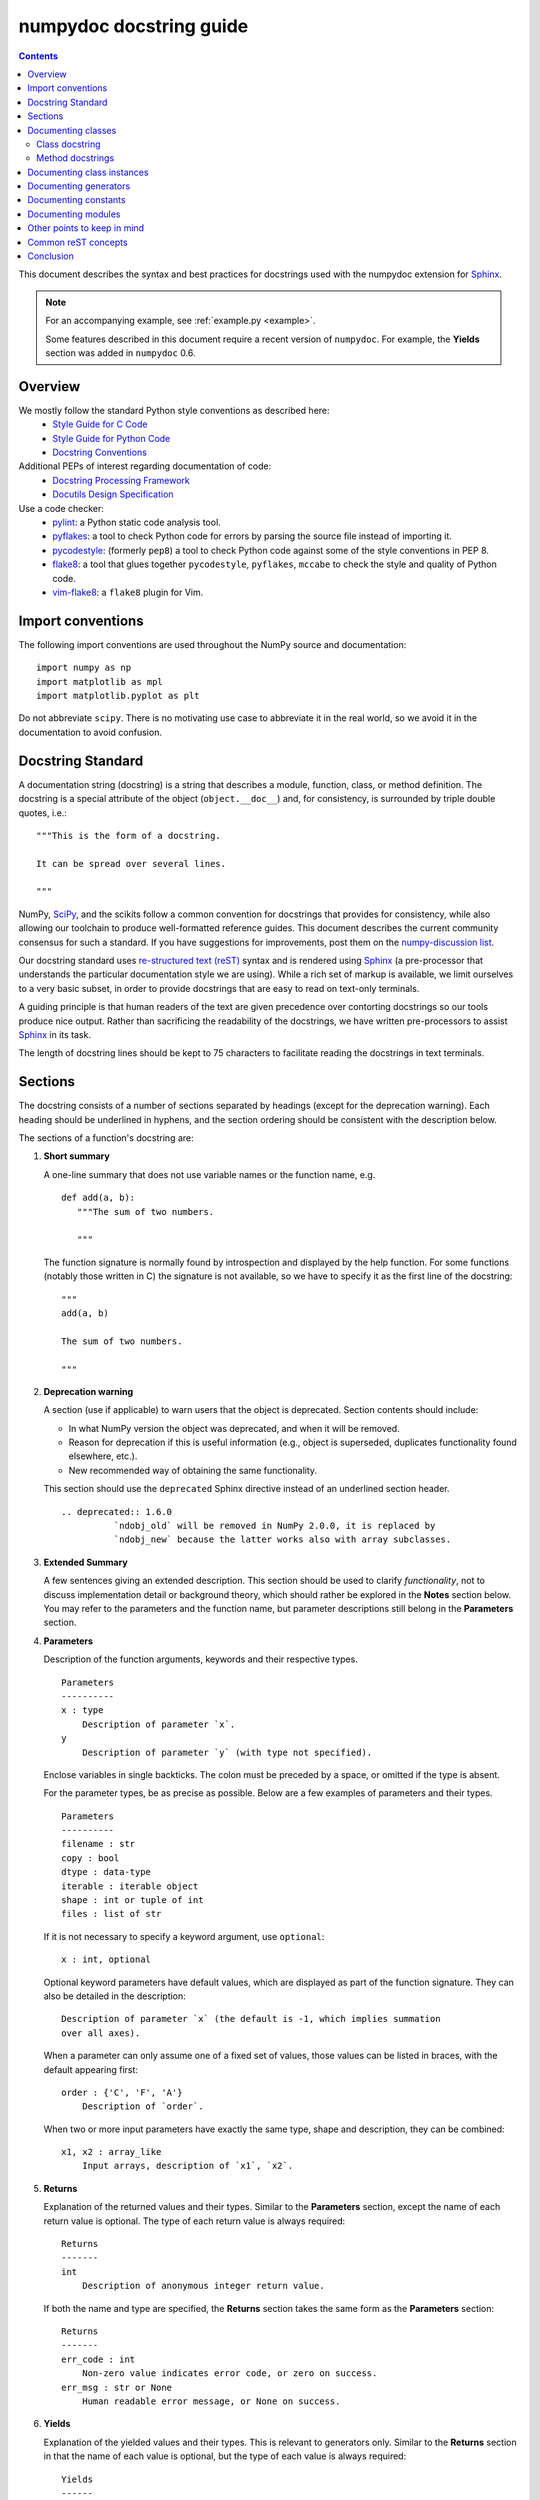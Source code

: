 
.. _format:

========================
numpydoc docstring guide
========================

.. Contents::

This document describes the syntax and best practices for docstrings used with
the numpydoc extension for Sphinx_.

.. Note::

   For an accompanying example, see :ref:`example.py <example>`.

   Some features described in this document require a recent version of
   ``numpydoc``. For example, the **Yields** section was added in
   ``numpydoc`` 0.6.

Overview
--------
We mostly follow the standard Python style conventions as described here:
 * `Style Guide for C Code <https://www.python.org/dev/peps/pep-0007/>`_
 * `Style Guide for Python Code <https://www.python.org/dev/peps/pep-0008/>`_
 * `Docstring Conventions <https://www.python.org/dev/peps/pep-0257/>`_

Additional PEPs of interest regarding documentation of code:
 * `Docstring Processing Framework <https://www.python.org/dev/peps/pep-0256/>`_
 * `Docutils Design Specification <https://www.python.org/dev/peps/pep-0258/>`_

Use a code checker:
 * pylint_: a Python static code analysis tool.
 * pyflakes_: a tool to check Python code for errors by parsing
   the source file instead of importing it.
 * pycodestyle_: (formerly ``pep8``) a tool to check Python code against
   some of the style conventions in PEP 8.
 * flake8_: a tool that glues together ``pycodestyle``, ``pyflakes``,
   ``mccabe`` to check the style and quality of Python code.
 * vim-flake8_: a ``flake8`` plugin for Vim.

Import conventions
------------------
The following import conventions are used throughout the NumPy source
and documentation::

   import numpy as np
   import matplotlib as mpl
   import matplotlib.pyplot as plt

Do not abbreviate ``scipy``. There is no motivating use case to
abbreviate it in the real world, so we avoid it in the documentation
to avoid confusion.

Docstring Standard
------------------
A documentation string (docstring) is a string that describes a module,
function, class, or method definition.  The docstring is a special attribute
of the object (``object.__doc__``) and, for consistency, is surrounded by
triple double quotes, i.e.::

   """This is the form of a docstring.

   It can be spread over several lines.

   """

NumPy, SciPy_, and the scikits follow a common convention for
docstrings that provides for consistency, while also allowing our
toolchain to produce well-formatted reference guides.  This document
describes the current community consensus for such a standard.  If you
have suggestions for improvements, post them on the `numpy-discussion
list`_.

Our docstring standard uses `re-structured text (reST)
<http://docutils.sourceforge.net/rst.html>`_ syntax and is rendered
using Sphinx_ (a pre-processor that understands the particular
documentation style we are using).  While a rich set of
markup is available, we limit ourselves to a very basic subset, in
order to provide docstrings that are easy to read on text-only
terminals.

A guiding principle is that human readers of the text are given
precedence over contorting docstrings so our tools produce nice
output.  Rather than sacrificing the readability of the docstrings, we
have written pre-processors to assist Sphinx_ in its task.

The length of docstring lines should be kept to 75 characters to
facilitate reading the docstrings in text terminals.

Sections
--------

The docstring consists of a number of sections separated by headings (except
for the deprecation warning). Each heading should be underlined in hyphens, and
the section ordering should be consistent with the description below.

The sections of a function's docstring are:

1. **Short summary**

   A one-line summary that does not use variable names or the function
   name, e.g.

   ::

     def add(a, b):
        """The sum of two numbers.

        """

   The function signature is normally found by introspection and
   displayed by the help function.  For some functions (notably those
   written in C) the signature is not available, so we have to specify
   it as the first line of the docstring::

     """
     add(a, b)

     The sum of two numbers.

     """

.. highlight:: rst

2. **Deprecation warning**

   A section (use if applicable) to warn users that the object is deprecated.
   Section contents should include:

   * In what NumPy version the object was deprecated, and when it will be
     removed.

   * Reason for deprecation if this is useful information (e.g., object
     is superseded, duplicates functionality found elsewhere, etc.).

   * New recommended way of obtaining the same functionality.

   This section should use the ``deprecated`` Sphinx directive instead of an
   underlined section header.

   ::

     .. deprecated:: 1.6.0
               `ndobj_old` will be removed in NumPy 2.0.0, it is replaced by
               `ndobj_new` because the latter works also with array subclasses.

3. **Extended Summary**

   A few sentences giving an extended description.  This section
   should be used to clarify *functionality*, not to discuss
   implementation detail or background theory, which should rather be
   explored in the **Notes** section below.  You may refer to the
   parameters and the function name, but parameter descriptions still
   belong in the **Parameters** section.

4. **Parameters**

   Description of the function arguments, keywords and their
   respective types.

   ::

     Parameters
     ----------
     x : type
         Description of parameter `x`.
     y
         Description of parameter `y` (with type not specified).

   Enclose variables in single backticks.  The colon must be preceded
   by a space, or omitted if the type is absent.

   For the parameter types, be as precise as possible.  Below are a
   few examples of parameters and their types.

   ::

     Parameters
     ----------
     filename : str
     copy : bool
     dtype : data-type
     iterable : iterable object
     shape : int or tuple of int
     files : list of str

   If it is not necessary to specify a keyword argument, use
   ``optional``::

     x : int, optional

   Optional keyword parameters have default values, which are
   displayed as part of the function signature.  They can also be
   detailed in the description::

     Description of parameter `x` (the default is -1, which implies summation
     over all axes).

   When a parameter can only assume one of a fixed set of values,
   those values can be listed in braces, with the default appearing first::

     order : {'C', 'F', 'A'}
         Description of `order`.

   When two or more input parameters have exactly the same type, shape and
   description, they can be combined::

     x1, x2 : array_like
         Input arrays, description of `x1`, `x2`.

5. **Returns**

   Explanation of the returned values and their types. Similar to the
   **Parameters** section, except the name of each return value is optional.
   The type of each return value is always required::

     Returns
     -------
     int
         Description of anonymous integer return value.

   If both the name and type are specified, the **Returns** section takes the
   same form as the **Parameters** section::

     Returns
     -------
     err_code : int
         Non-zero value indicates error code, or zero on success.
     err_msg : str or None
         Human readable error message, or None on success.

6. **Yields**

   Explanation of the yielded values and their types. This is relevant to
   generators only. Similar to the **Returns** section in that the name of
   each value is optional, but the type of each value is always required::

     Yields
     ------
     int
         Description of the anonymous integer return value.

   If both the name and type are specified, the **Yields** section takes the
   same form as the **Returns** section::

     Yields
     ------
     err_code : int
         Non-zero value indicates error code, or zero on success.
     err_msg : str or None
         Human readable error message, or None on success.

   Support for the **Yields** section was added in `numpydoc
   <https://github.com/numpy/numpydoc>`_ version 0.6.

7. **Receives**

   Explanation of parameters passed to a generator's ``.send()`` method,
   formatted as for Parameters, above.  Since, like for Yields and Returns, a
   single object is always passed to the method, this may describe either the
   single parameter, or positional arguments passed as a tuple.  If a docstring
   includes Receives it must also include Yields.

8. **Other Parameters**

   An optional section used to describe infrequently used parameters.
   It should only be used if a function has a large number of keyword
   parameters, to prevent cluttering the **Parameters** section.

9. **Raises**

   An optional section detailing which errors get raised and under
   what conditions::

     Raises
     ------
     LinAlgException
         If the matrix is not numerically invertible.

   This section should be used judiciously, i.e., only for errors
   that are non-obvious or have a large chance of getting raised.

10. **Warns**

    An optional section detailing which warnings get raised and
    under what conditions, formatted similarly to Raises.

11. **Warnings**

    An optional section with cautions to the user in free text/reST.

12. **See Also**

    An optional section used to refer to related code.  This section
    can be very useful, but should be used judiciously.  The goal is to
    direct users to other functions they may not be aware of, or have
    easy means of discovering (by looking at the module docstring, for
    example).  Routines whose docstrings further explain parameters
    used by this function are good candidates.

    As an example, for ``numpy.mean`` we would have::

      See Also
      --------
      average : Weighted average.

    When referring to functions in the same sub-module, no prefix is
    needed, and the tree is searched upwards for a match.

    Prefix functions from other sub-modules appropriately.  E.g.,
    whilst documenting the ``random`` module, refer to a function in
    ``fft`` by

    ::

      fft.fft2 : 2-D fast discrete Fourier transform.

    When referring to an entirely different module::

      scipy.random.norm : Random variates, PDFs, etc.

    Functions may be listed without descriptions, and this is
    preferable if the functionality is clear from the function name::

      See Also
      --------
      func_a : Function a with its description.
      func_b, func_c_, func_d
      func_e

    If the combination of the function name and the description creates
    a line that is too long, the entry may be written as two lines, with
    the function name and colon on the first line, and the description
    on the next line, indented four spaces::

      See Also
      --------
      package.module.submodule.func_a :
          A somewhat long description of the function.

13. **Notes**

    An optional section that provides additional information about the
    code, possibly including a discussion of the algorithm. This
    section may include mathematical equations, written in
    `LaTeX <https://www.latex-project.org/>`_ format::
    
      Notes
      -----
      The FFT is a fast implementation of the discrete Fourier transform:

      .. math:: X(e^{j\omega } ) = x(n)e^{ - j\omega n}

    Equations can also be typeset underneath the math directive::

      The discrete-time Fourier time-convolution property states that

      .. math::

           x(n) * y(n) \Leftrightarrow X(e^{j\omega } )Y(e^{j\omega } )\\
           another equation here

    Math can furthermore be used inline, i.e.

    ::

      The value of :math:`\omega` is larger than 5.

    Variable names are displayed in typewriter font, obtained by using
    ``\mathtt{var}``::

      We square the input parameter `alpha` to obtain
      :math:`\mathtt{alpha}^2`.

    Note that LaTeX is not particularly easy to read, so use equations
    sparingly.

    Images are allowed, but should not be central to the explanation;
    users viewing the docstring as text must be able to comprehend its
    meaning without resorting to an image viewer.  These additional
    illustrations are included using::

      .. image:: filename

    where filename is a path relative to the reference guide source
    directory.

14. **References**

    References cited in the **notes** section may be listed here,
    e.g. if you cited the article below using the text ``[1]_``,
    include it as in the list as follows::

      .. [1] O. McNoleg, "The integration of GIS, remote sensing,
         expert systems and adaptive co-kriging for environmental habitat
         modelling of the Highland Haggis using object-oriented, fuzzy-logic
         and neural-network techniques," Computers & Geosciences, vol. 22,
         pp. 585-588, 1996.

    which renders as [1]_:

    .. [1] O. McNoleg, "The integration of GIS, remote sensing,
       expert systems and adaptive co-kriging for environmental habitat
       modelling of the Highland Haggis using object-oriented, fuzzy-logic
       and neural-network techniques," Computers & Geosciences, vol. 22,
       pp. 585-588, 1996.

    Referencing sources of a temporary nature, like web pages, is
    discouraged.  References are meant to augment the docstring, but
    should not be required to understand it.  References are numbered, starting
    from one, in the order in which they are cited.

    .. warning:: **References will break tables**

        Where references like [1] appear in a tables within a numpydoc
        docstring, the table markup will be broken by numpydoc processing.  See
        `numpydoc issue #130 <https://github.com/numpy/numpydoc/issues/130>`_

.. highlight:: pycon

15. **Examples**

    An optional section for examples, using the `doctest
    <http://docs.python.org/library/doctest.html>`_ format.
    This section is meant to illustrate usage, not to provide a
    testing framework -- for that, use the ``tests/`` directory.
    While optional, this section is very strongly encouraged.

    When multiple examples are provided, they should be separated by
    blank lines. Comments explaining the examples should have blank
    lines both above and below them::

      Examples
      --------
      >>> np.add(1, 2)
      3

      Comment explaining the second example.

      >>> np.add([1, 2], [3, 4])
      array([4, 6])

    The example code may be split across multiple lines, with each line after
    the first starting with '... '::

      >>> np.add([[1, 2], [3, 4]],
      ...        [[5, 6], [7, 8]])
      array([[ 6,  8],
             [10, 12]])

    For tests with a result that is random or platform-dependent, mark the
    output as such::

      >>> import numpy.random
      >>> np.random.rand(2)
      array([ 0.35773152,  0.38568979])  #random

    You can run examples as doctests using::

      >>> np.test(doctests=True)
      >>> np.linalg.test(doctests=True)  # for a single module

    In IPython it is also possible to run individual examples simply by
    copy-pasting them in doctest mode::

      In [1]: %doctest_mode
      Exception reporting mode: Plain
      Doctest mode is: ON
      >>> %paste
       import numpy.random
       np.random.rand(2)
      ## -- End pasted text --
      array([ 0.8519522 ,  0.15492887])


    It is not necessary to use the doctest markup ``<BLANKLINE>`` to
    indicate empty lines in the output. Note that the option to run
    the examples through ``numpy.test`` is provided for checking if the
    examples work, not for making the examples part of the testing framework.

    The examples may assume that ``import numpy as np`` is executed before
    the example code in *numpy*. Additional examples may make use of
    *matplotlib* for plotting, but should import it explicitly, e.g.,
    ``import matplotlib.pyplot as plt``. All other imports, including the
    demonstrated function, must be explicit.

    When matplotlib is imported in the example, the Example code will be
    wrapped in `matplotlib's Sphinx \`plot\` directive
    <http://matplotlib.org/sampledoc/extensions.html>`_.  When matplotlib is
    not explicitly imported, `.. plot::` can be used directly if
    `matplotlib.sphinxext.plot_directive` is loaded as a Sphinx extension in
    ``conf.py``.

.. highlight:: rst

Documenting classes
-------------------

Class docstring
```````````````
Use the same sections as outlined above (all except ``Returns`` are
applicable).  The constructor (``__init__``) should also be documented
here, the **Parameters** section of the docstring details the constructors
parameters.

An **Attributes** section, located below the **Parameters** section,
may be used to describe non-method attributes of the class::

  Attributes
  ----------
  x : float
      The X coordinate.
  y : float
      The Y coordinate.

Attributes that are properties and have their own docstrings can be
simply listed by name::

  Attributes
  ----------
  real
  imag
  x : float
      The X coordinate.
  y : float
      The Y coordinate.

In general, it is not necessary to list class methods.  Those that are
not part of the public API have names that start with an underscore.
In some cases, however, a class may have a great many methods, of
which only a few are relevant (e.g., subclasses of ndarray).  Then, it
becomes useful to have an additional **Methods** section:

.. code-block:: python

  class Photo(ndarray):
      """
      Array with associated photographic information.

      ...

      Attributes
      ----------
      exposure : float
          Exposure in seconds.

      Methods
      -------
      colorspace(c='rgb')
          Represent the photo in the given colorspace.
      gamma(n=1.0)
          Change the photo's gamma exposure.

      """

If it is necessary to explain a private method (use with care!), it can
be referred to in the **Extended Summary** or the **Notes** section.
Do not list private methods in the **methods** section.

Note that `self` is *not* listed as the first parameter of methods.

Method docstrings
`````````````````
Document these as you would any other function.  Do not include
``self`` in the list of parameters.  If a method has an equivalent function
(which is the case for many ndarray methods for example), the function
docstring should contain the detailed documentation, and the method docstring
should refer to it.  Only put brief summary and **See Also** sections in the
method docstring. The method should use a **Returns** or **Yields** section,
as appropriate.


Documenting class instances
---------------------------
Instances of classes that are part of the NumPy API (for example `np.r_`
`np.c_`, `np.index_exp`, etc.) may require some care. To give these
instances a useful docstring, we do the following:

* Single instance: If only a single instance of a class is exposed,
  document the class. Examples can use the instance name.

* Multiple instances: If multiple instances are exposed, docstrings
  for each instance are written and assigned to the instances'
  ``__doc__`` attributes at run time. The class is documented as usual, and
  the exposed instances can be mentioned in the **Notes** and **See Also**
  sections.


Documenting generators
----------------------
Generators should be documented just as functions are documented. The
only difference is that one should use the **Yields** section instead
of the **Returns** section. Support for the **Yields** section was added in
`numpydoc <https://github.com/numpy/numpydoc>`_ version 0.6.


Documenting constants
---------------------
Use the same sections as outlined for functions where applicable::

   1. summary
   2. extended summary (optional)
   3. see also (optional)
   4. references (optional)
   5. examples (optional)

Docstrings for constants will not be visible in text terminals
(constants are of immutable type, so docstrings can not be assigned
to them like for for class instances), but will appear in the
documentation built with Sphinx.


Documenting modules
-------------------
Each module should have a docstring with at least a summary line. Other
sections are optional, and should be used in the same order as for documenting
functions when they are appropriate::

    1. summary
    2. extended summary
    3. routine listings
    4. see also
    5. notes
    6. references
    7. examples

Routine listings are encouraged, especially for large modules, for which it is
hard to get a good overview of all functionality provided by looking at the
source file(s) or the ``__all__`` dict.

Note that license and author info, while often included in source files, do not
belong in docstrings.


Other points to keep in mind
----------------------------
* Equations : as discussed in the **Notes** section above, LaTeX formatting
  should be kept to a minimum.  Often it's possible to show equations as
  Python code or pseudo-code instead, which is much more readable in a
  terminal.  For inline display use double backticks (like ``y = np.sin(x)``).
  For display with blank lines above and below, use a double colon and indent
  the code, like::

    end of previous sentence::

        y = np.sin(x)

* Notes and Warnings : If there are points in the docstring that deserve
  special emphasis, the reST directives for a note or warning can be used
  in the vicinity of the context of the warning (inside a section). Syntax::

    .. warning:: Warning text.

    .. note:: Note text.

  Use these sparingly, as they do not look very good in text terminals
  and are not often necessary. One situation in which a warning can
  be useful is for marking a known bug that is not yet fixed.

* array_like : For functions that take arguments which can have not only
  a type `ndarray`, but also types that can be converted to an ndarray
  (i.e. scalar types, sequence types), those arguments can be documented
  with type `array_like`.

* Links : If you need to include hyperlinks in your docstring, note that
  some docstring sections are not parsed as standard reST, and in these
  sections, numpydoc may become confused by hyperlink targets such as::

      .. _Example: http://www.example.com

  If the Sphinx build issues a warning of the form
  ``WARNING: Unknown target name: "example"``, then that is what is happening.
  To avoid this problem, use the inline hyperlink form::

      `Example <http://www.example.com>`_


Common reST concepts
--------------------
For paragraphs, indentation is significant and indicates indentation in the
output. New paragraphs are marked with a blank line.

Use ``*italics*``, ``**bold**`` and ````monospace```` if needed in any
explanations
(but not for variable names and doctest code or multi-line code).
Variable, module, function, and class names should be written between
single back-ticks (```numpy```).

A more extensive example of reST markup can be found in `this example
document <http://docutils.sourceforge.net/docs/user/rst/demo.txt>`_;
the `quick reference
<http://docutils.sourceforge.net/docs/user/rst/quickref.html>`_ is
useful while editing.

Line spacing and indentation are significant and should be carefully
followed.

Conclusion
----------

This document itself was written in ReStructuredText.
:ref:`An example <example>` of the format shown here is available.

.. _Sphinx: https://www.sphinx-doc.org/
.. _pylint: https://pypi.org/project/pylint/
.. _pyflakes: https://pypi.python.org/pypi/pyflakes/
.. _pycodestyle: https://pypi.org/project/pycodestyle/
.. _flake8: https://pypi.python.org/pypi/flake8/
.. _vim-flake8: https://github.com/nvie/vim-flake8
.. _SciPy: https://www.scipy.org
.. _numpy-discussion list: https://scipy.org/scipylib/mailing-lists.html
